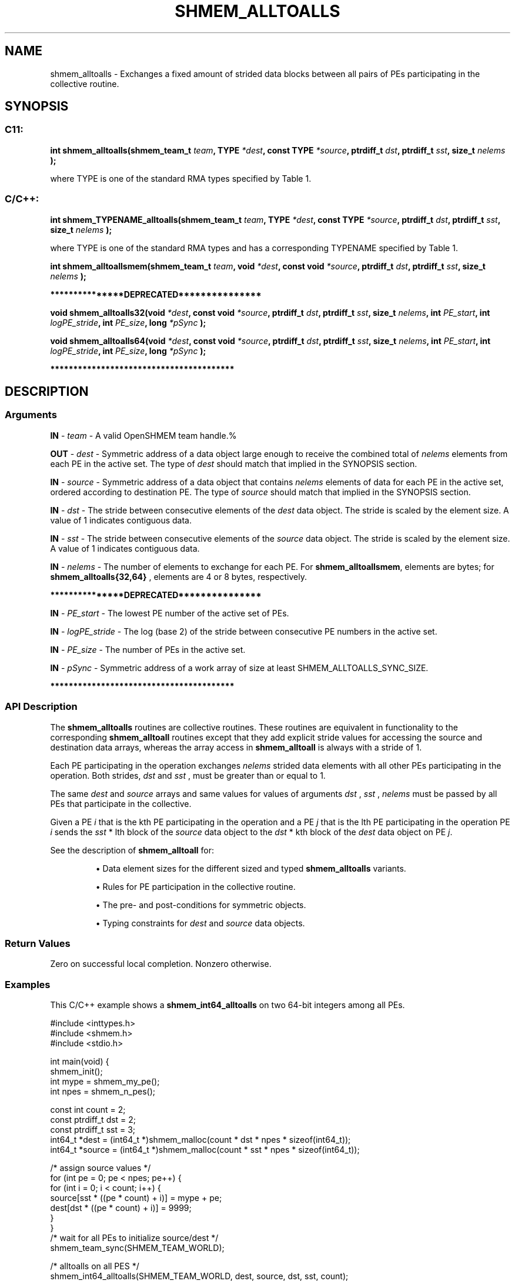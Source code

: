 .TH SHMEM_ALLTOALLS 3 "Open Source Software Solutions, Inc." "OpenSHMEM Library Documentation"
./ sectionStart
.SH NAME
shmem_alltoalls \- 
Exchanges a fixed amount of strided data blocks between all pairs
of PEs participating in the collective routine.

./ sectionEnd


./ sectionStart
.SH   SYNOPSIS
./ sectionEnd


./ sectionStart
.SS C11:

.B int
.B shmem\_alltoalls(shmem_team_t
.IB "team" ,
.B TYPE
.IB "*dest" ,
.B const
.B TYPE
.IB "*source" ,
.B ptrdiff_t
.IB "dst" ,
.B ptrdiff_t
.IB "sst" ,
.B size_t
.I nelems
.B );



./ sectionEnd


where TYPE is one of the standard RMA types specified by Table 1.
./ sectionStart
.SS C/C++:

./ sectionEnd


./ sectionStart

.B int
.B shmem\_TYPENAME\_alltoalls(shmem_team_t
.IB "team" ,
.B TYPE
.IB "*dest" ,
.B const
.B TYPE
.IB "*source" ,
.B ptrdiff_t
.IB "dst" ,
.B ptrdiff_t
.IB "sst" ,
.B size_t
.I nelems
.B );



./ sectionEnd


where TYPE is one of the standard RMA types and has a corresponding TYPENAME specified by Table 1.
./ sectionStart

.B int
.B shmem\_alltoallsmem(shmem_team_t
.IB "team" ,
.B void
.IB "*dest" ,
.B const
.B void
.IB "*source" ,
.B ptrdiff_t
.IB "dst" ,
.B ptrdiff_t
.IB "sst" ,
.B size_t
.I nelems
.B );



./ sectionEnd



./ sectionStart
.B ***************DEPRECATED***************
./ sectionEnd

./ sectionStart

.B void
.B shmem\_alltoalls32(void
.IB "*dest" ,
.B const
.B void
.IB "*source" ,
.B ptrdiff_t
.IB "dst" ,
.B ptrdiff_t
.IB "sst" ,
.B size_t
.IB "nelems" ,
.B int
.IB "PE_start" ,
.B int
.IB "logPE_stride" ,
.B int
.IB "PE_size" ,
.B long
.I *pSync
.B );



.B void
.B shmem\_alltoalls64(void
.IB "*dest" ,
.B const
.B void
.IB "*source" ,
.B ptrdiff_t
.IB "dst" ,
.B ptrdiff_t
.IB "sst" ,
.B size_t
.IB "nelems" ,
.B int
.IB "PE_start" ,
.B int
.IB "logPE_stride" ,
.B int
.IB "PE_size" ,
.B long
.I *pSync
.B );



./ sectionEnd



./ sectionStart
.B ****************************************
./ sectionEnd

./ sectionStart

.SH DESCRIPTION
.SS Arguments
.BR "IN " -
.I team
- A valid OpenSHMEM team handle.%



.BR "OUT " -
.I dest
- Symmetric address of a data object large enough to receive 
the combined total of 
.I nelems
elements from each PE in the
active set.
The type of 
.I "dest"
should match that implied in the SYNOPSIS section.


.BR "IN " -
.I source
- Symmetric address of a data object that contains 
.I nelems
elements of data for each PE in the active set, ordered according to
destination PE.
The type of 
.I "source"
should match that implied in the SYNOPSIS section.


.BR "IN " -
.I dst
- The stride between consecutive elements of the 
.I "dest"
data object. The stride is scaled by the element size. A
value of 1 indicates contiguous data.


.BR "IN " -
.I sst
- The stride between consecutive elements of the
.I "source"
data object. The stride is scaled by the element size.
A value of 1 indicates contiguous data.


.BR "IN " -
.I nelems
- 
The number of elements to exchange for each PE.
For 
.BR "shmem\_alltoallsmem" ,
elements are bytes;
for 
.B shmem\_alltoalls{32,64}
, elements are 4 or 8 bytes,
respectively.



./ sectionStart
.B ***************DEPRECATED***************
./ sectionEnd



.BR "IN " -
.I PE\_start
- The lowest PE number of the active set of
PEs.


.BR "IN " -
.I logPE\_stride
- The log (base 2) of the stride between
consecutive PE numbers in the active set.


.BR "IN " -
.I PE\_size
- The number of PEs in the active set.


.BR "IN " -
.I pSync
- 
Symmetric address of a work array of size at least SHMEM\_ALLTOALLS\_SYNC\_SIZE.

./ sectionStart
.B ****************************************
./ sectionEnd

./ sectionEnd


./ sectionStart

.SS API Description

The 
.B shmem\_alltoalls
routines are collective routines.
These routines are equivalent in functionality to the corresponding
.B shmem\_alltoall
routines except that they add explicit stride values
for accessing the source and destination data arrays, whereas the array
access in 
.B shmem\_alltoall
is always with a stride of 1.

Each PE participating in the operation
exchanges 
.I nelems
strided data elements
with all other PEs participating in the operation.
Both strides, 
.I dst
and 
.I sst
, must be greater
than or equal to 1.

The same 
.I "dest"
and 
.I "source"
arrays and same values for values of
arguments 
.I dst
, 
.I sst
, 
.I nelems
must be passed by all PEs
that participate in the collective.

Given a PE 
.I i
that is the kth PE
participating in the operation and a PE
.I j
that is the lth PE
participating in the operation
PE 
.I i
sends the 
.I sst
* lth block of the
.I source
data object to
the 
.I dst
* kth block of the
.I dest
data object on
PE 
.IR "j" .


See the description of 
.B shmem\_alltoall
for:

.IP


\(bu Data element sizes for the different sized and typed 
.B shmem\_alltoalls
variants.

\(bu Rules for PE participation in the collective routine.

\(bu The pre- and post-conditions for symmetric objects.

\(bu Typing constraints for 
.I "dest"
and 
.I "source"
data objects.

.RE


./ sectionEnd



./ sectionStart

.SS Return Values

Zero on successful local completion. Nonzero otherwise.

./ sectionEnd



./ sectionStart
.SS Examples



This  C/C++ example shows a 
.B shmem\_int64\_alltoalls
on two 64-bit integers among
all PEs.

.nf
#include <inttypes.h>
#include <shmem.h>
#include <stdio.h>

int main(void) {
 shmem_init();
 int mype = shmem_my_pe();
 int npes = shmem_n_pes();

 const int count = 2;
 const ptrdiff_t dst = 2;
 const ptrdiff_t sst = 3;
 int64_t *dest = (int64_t *)shmem_malloc(count * dst * npes * sizeof(int64_t));
 int64_t *source = (int64_t *)shmem_malloc(count * sst * npes * sizeof(int64_t));

 /* assign source values */
 for (int pe = 0; pe < npes; pe++) {
   for (int i = 0; i < count; i++) {
     source[sst * ((pe * count) + i)] = mype + pe;
     dest[dst * ((pe * count) + i)] = 9999;
   }
 }
 /* wait for all PEs to initialize source/dest */
 shmem_team_sync(SHMEM_TEAM_WORLD);

 /* alltoalls on all PES */
 shmem_int64_alltoalls(SHMEM_TEAM_WORLD, dest, source, dst, sst, count);

 /* verify results */
 for (int pe = 0; pe < npes; pe++) {
   for (int i = 0; i < count; i++) {
     int j = dst * ((pe * count) + i);
     if (dest[j] != pe + mype) {
       printf("[%d] ERROR: dest[%d]=%" PRId64 ", should be %d\\n", mype, j, dest[j],
              pe + mype);
     }
   }
 }

 shmem_free(dest);
 shmem_free(source);
 shmem_finalize();
 return 0;
}
.fi





.SS Table 1:
Standard RMA Types and Names
.TP 25
.B \TYPE
.B \TYPENAME
.TP
float
float
.TP
double
double
.TP
long double
longdouble
.TP
char
char
.TP
signed char
schar
.TP
short
short
.TP
int
int
.TP
long
long
.TP
long long
longlong
.TP
unsigned char
uchar
.TP
unsigned short
ushort
.TP
unsigned int
uint
.TP
unsigned long
ulong
.TP
unsigned long long
ulonglong
.TP
int8\_t
int8
.TP
int16\_t
int16
.TP
int32\_t
int32
.TP
int64\_t
int64
.TP
uint8\_t
uint8
.TP
uint16\_t
uint16
.TP
uint32\_t
uint32
.TP
uint64\_t
uint64
.TP
size\_t
size
.TP
ptrdiff\_t
ptrdiff
